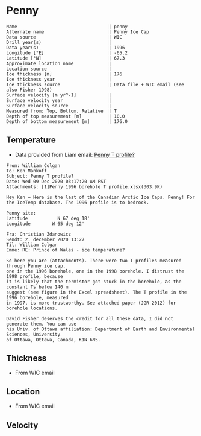 * Penny
:PROPERTIES:
:header-args:jupyter-python+: :session ds :kernel ds
:clearpage: t
:END:

#+BEGIN_SRC bash :results verbatim :exports results
cat meta.bsv | sed 's/|/@| /' | column -s"@" -t
#+END_SRC

#+RESULTS:
#+begin_example
Name                                  | penny
Alternate name                        | Penny Ice Cap
Data source                           | WIC
Drill year(s)                         | 
Data year(s)                          | 1996
Longitude [°E]                        | -65.2
Latitude [°N]                         | 67.3
Approximate location name             | 
Location source                       | 
Ice thickness [m]                     | 176
Ice thickness year                    | 
Ice thickness source                  | Data file + WIC email (see also Fisher 1998)
Surface velocity [m yr^-1]            | 
Surface velocity year                 | 
Surface velocity source               | 
Measured from: Top, Bottom, Relative  | T
Depth of top measurement [m]          | 10.0
Depth of bottom measurement [m]       | 176.0
#+end_example

** Temperature

+ Data provided from Liam email: [[mu4e:msgid:AM0PR04MB6129F2DC55EE1ACDB5107ED5A2CC0@AM0PR04MB6129.eurprd04.prod.outlook.com][Penny T profile?]]

#+BEGIN_example
From: William Colgan
To: Ken Mankoff
Subject: Penny T profile?
Date: Wed 09 Dec 2020 03:17:20 AM PST
Attachments: [1]Penny 1996 borehole T profile.xlsx(303.9K)

Hey Ken – Here is the last of the Canadian Arctic Ice Caps. Penny! For the IceTemp database. The 1996 profile is to bedrock.

Penny site:
Latitude           N 67 deg 18'
Longitude        W 65 deg 12'

Fra: Christian Zdanowicz
Sendt: 2. december 2020 13:27
Til: William Colgan
Emne: RE: Prince of Wales - ice temperature?

So here you are (attachments). There were two T profiles measured through Penny ice cap,
one in the 1996 borehole, one in the 1998 borehole. I distrust the 1998 profile, because
it is likely that the termistor got stuck in the borehole, as the constant Ts below 140 m
suggest (see figure in the Excel spreadsheet). The T profile in the 1996 borehole, measured
in 1997, is more trustworthy. See attached paper (JGR 2012) for borehole locations.

David Fisher deserves the credit for all these data, I did not generate them. You can use
his Univ. of Ottawa affiliation: Department of Earth and Environmental Sciences, University
of Ottawa, Ottawa, Canada, K1N 6N5.
#+END_example


** Thickness

+ From WIC email
 
** Location

+ From WIC email

** Velocity

** Data                                                 :noexport:

#+BEGIN_SRC bash :exports results
cat data.csv | sort -t, -n -k1
#+END_SRC

#+RESULTS:
|   d |      t |
|  10 | -11.93 |
|  20 | -12.53 |
|  30 | -12.67 |
|  40 | -12.75 |
|  50 | -12.75 |
|  60 |  -12.7 |
|  70 | -12.51 |
|  80 | -12.51 |
|  90 |  -12.5 |
| 100 | -12.48 |
| 120 |  -12.4 |
| 130 | -12.34 |
| 140 | -12.26 |
| 150 | -12.13 |
| 160 | -12.11 |
| 176 | -12.06 |

